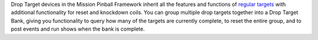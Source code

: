 
Drop Target devices in the Mission Pinball Framework inherit all the
features and functions of `regular targets`_ with additional
functionality for reset and knockdown coils. You can group multiple
drop targets together into a Drop Target Bank, giving you
functionality to query how many of the targets are currently complete,
to reset the entire group, and to post events and run shows when the
bank is complete.

.. _regular targets: https://missionpinball.com/docs/devices/target/


